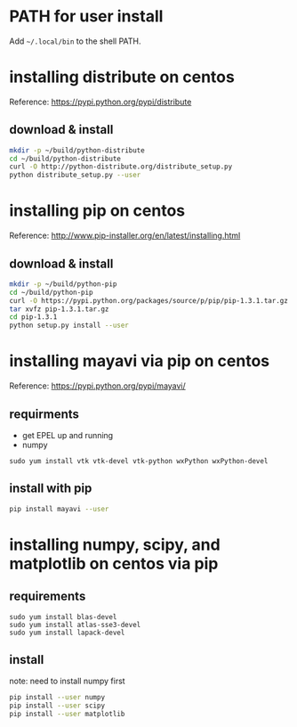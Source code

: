 * PATH for user install

Add =~/.local/bin= to the shell PATH.

* installing distribute on centos

Reference:
  https://pypi.python.org/pypi/distribute

** download & install

#+BEGIN_SRC sh
mkdir -p ~/build/python-distribute
cd ~/build/python-distribute
curl -O http://python-distribute.org/distribute_setup.py
python distribute_setup.py --user
#+END_SRC

* installing pip on centos

Reference:
  http://www.pip-installer.org/en/latest/installing.html

** download & install

#+BEGIN_SRC sh
mkdir -p ~/build/python-pip
cd ~/build/python-pip
curl -O https://pypi.python.org/packages/source/p/pip/pip-1.3.1.tar.gz
tar xvfz pip-1.3.1.tar.gz
cd pip-1.3.1
python setup.py install --user
#+END_SRC
* installing mayavi via pip on centos

Reference:
  https://pypi.python.org/pypi/mayavi/

** requirments

- get EPEL up and running
- numpy

#+BEGIN_SRC 
sudo yum install vtk vtk-devel vtk-python wxPython wxPython-devel
#+END_SRC

** install with pip

#+BEGIN_SRC sh
pip install mayavi --user
#+END_SRC
* installing numpy, scipy, and matplotlib on centos via pip

** requirements

#+BEGIN_SRC 
sudo yum install blas-devel
sudo yum install atlas-sse3-devel
sudo yum install lapack-devel
#+END_SRC

** install

note: need to install numpy first

#+BEGIN_SRC sh
pip install --user numpy
pip install --user scipy
pip install --user matplotlib
#+END_SRC
